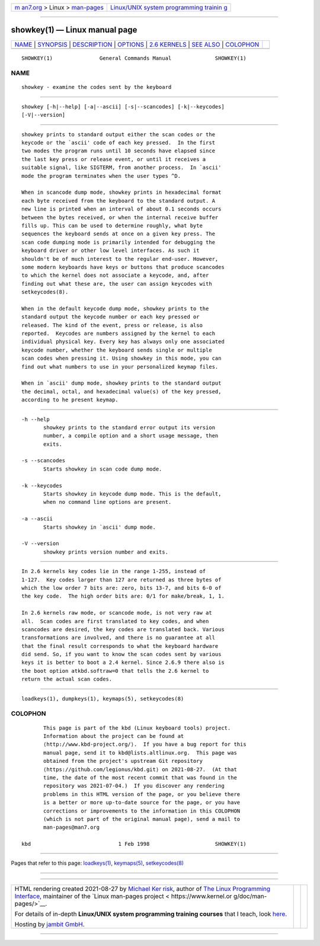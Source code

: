 .. container:: page-top

.. container:: nav-bar

   +----------------------------------+----------------------------------+
   | `m                               | `Linux/UNIX system programming   |
   | an7.org <../../../index.html>`__ | trainin                          |
   | > Linux >                        | g <http://man7.org/training/>`__ |
   | `man-pages <../index.html>`__    |                                  |
   +----------------------------------+----------------------------------+

--------------

showkey(1) — Linux manual page
==============================

+-----------------------------------+-----------------------------------+
| `NAME <#NAME>`__ \|               |                                   |
| `SYNOPSIS <#SYNOPSIS>`__ \|       |                                   |
| `DESCRIPTION <#DESCRIPTION>`__ \| |                                   |
| `OPTIONS <#OPTIONS>`__ \|         |                                   |
| `2.6 KERNELS <#2.6_KERNELS>`__ \| |                                   |
| `SEE ALSO <#SEE_ALSO>`__ \|       |                                   |
| `COLOPHON <#COLOPHON>`__          |                                   |
+-----------------------------------+-----------------------------------+
| .. container:: man-search-box     |                                   |
+-----------------------------------+-----------------------------------+

::

   SHOWKEY(1)               General Commands Manual              SHOWKEY(1)

NAME
-------------------------------------------------

::

          showkey - examine the codes sent by the keyboard


---------------------------------------------------------

::

          showkey [-h|--help] [-a|--ascii] [-s|--scancodes] [-k|--keycodes]
          [-V|--version]


---------------------------------------------------------------

::

          showkey prints to standard output either the scan codes or the
          keycode or the `ascii' code of each key pressed.  In the first
          two modes the program runs until 10 seconds have elapsed since
          the last key press or release event, or until it receives a
          suitable signal, like SIGTERM, from another process.  In `ascii'
          mode the program terminates when the user types ^D.

          When in scancode dump mode, showkey prints in hexadecimal format
          each byte received from the keyboard to the standard output. A
          new line is printed when an interval of about 0.1 seconds occurs
          between the bytes received, or when the internal receive buffer
          fills up. This can be used to determine roughly, what byte
          sequences the keyboard sends at once on a given key press. The
          scan code dumping mode is primarily intended for debugging the
          keyboard driver or other low level interfaces. As such it
          shouldn't be of much interest to the regular end-user. However,
          some modern keyboards have keys or buttons that produce scancodes
          to which the kernel does not associate a keycode, and, after
          finding out what these are, the user can assign keycodes with
          setkeycodes(8).

          When in the default keycode dump mode, showkey prints to the
          standard output the keycode number or each key pressed or
          released. The kind of the event, press or release, is also
          reported.  Keycodes are numbers assigned by the kernel to each
          individual physical key. Every key has always only one associated
          keycode number, whether the keyboard sends single or multiple
          scan codes when pressing it. Using showkey in this mode, you can
          find out what numbers to use in your personalized keymap files.

          When in `ascii' dump mode, showkey prints to the standard output
          the decimal, octal, and hexadecimal value(s) of the key pressed,
          according to he present keymap.


-------------------------------------------------------

::

          -h --help
                 showkey prints to the standard error output its version
                 number, a compile option and a short usage message, then
                 exits.

          -s --scancodes
                 Starts showkey in scan code dump mode.

          -k --keycodes
                 Starts showkey in keycode dump mode. This is the default,
                 when no command line options are present.

          -a --ascii
                 Starts showkey in `ascii' dump mode.

          -V --version
                 showkey prints version number and exits.


---------------------------------------------------------------

::

          In 2.6 kernels key codes lie in the range 1-255, instead of
          1-127.  Key codes larger than 127 are returned as three bytes of
          which the low order 7 bits are: zero, bits 13-7, and bits 6-0 of
          the key code.  The high order bits are: 0/1 for make/break, 1, 1.

          In 2.6 kernels raw mode, or scancode mode, is not very raw at
          all.  Scan codes are first translated to key codes, and when
          scancodes are desired, the key codes are translated back. Various
          transformations are involved, and there is no guarantee at all
          that the final result corresponds to what the keyboard hardware
          did send. So, if you want to know the scan codes sent by various
          keys it is better to boot a 2.4 kernel. Since 2.6.9 there also is
          the boot option atkbd.softraw=0 that tells the 2.6 kernel to
          return the actual scan codes.


---------------------------------------------------------

::

          loadkeys(1), dumpkeys(1), keymaps(5), setkeycodes(8)

COLOPHON
---------------------------------------------------------

::

          This page is part of the kbd (Linux keyboard tools) project.
          Information about the project can be found at 
          ⟨http://www.kbd-project.org/⟩.  If you have a bug report for this
          manual page, send it to kbd@lists.altlinux.org.  This page was
          obtained from the project's upstream Git repository
          ⟨https://github.com/legionus/kbd.git⟩ on 2021-08-27.  (At that
          time, the date of the most recent commit that was found in the
          repository was 2021-07-04.)  If you discover any rendering
          problems in this HTML version of the page, or you believe there
          is a better or more up-to-date source for the page, or you have
          corrections or improvements to the information in this COLOPHON
          (which is not part of the original manual page), send a mail to
          man-pages@man7.org

   kbd                            1 Feb 1998                     SHOWKEY(1)

--------------

Pages that refer to this page:
`loadkeys(1) <../man1/loadkeys.1.html>`__, 
`keymaps(5) <../man5/keymaps.5.html>`__, 
`setkeycodes(8) <../man8/setkeycodes.8.html>`__

--------------

--------------

.. container:: footer

   +-----------------------+-----------------------+-----------------------+
   | HTML rendering        |                       | |Cover of TLPI|       |
   | created 2021-08-27 by |                       |                       |
   | `Michael              |                       |                       |
   | Ker                   |                       |                       |
   | risk <https://man7.or |                       |                       |
   | g/mtk/index.html>`__, |                       |                       |
   | author of `The Linux  |                       |                       |
   | Programming           |                       |                       |
   | Interface <https:     |                       |                       |
   | //man7.org/tlpi/>`__, |                       |                       |
   | maintainer of the     |                       |                       |
   | `Linux man-pages      |                       |                       |
   | project <             |                       |                       |
   | https://www.kernel.or |                       |                       |
   | g/doc/man-pages/>`__. |                       |                       |
   |                       |                       |                       |
   | For details of        |                       |                       |
   | in-depth **Linux/UNIX |                       |                       |
   | system programming    |                       |                       |
   | training courses**    |                       |                       |
   | that I teach, look    |                       |                       |
   | `here <https://ma     |                       |                       |
   | n7.org/training/>`__. |                       |                       |
   |                       |                       |                       |
   | Hosting by `jambit    |                       |                       |
   | GmbH                  |                       |                       |
   | <https://www.jambit.c |                       |                       |
   | om/index_en.html>`__. |                       |                       |
   +-----------------------+-----------------------+-----------------------+

--------------

.. container:: statcounter

   |Web Analytics Made Easy - StatCounter|

.. |Cover of TLPI| image:: https://man7.org/tlpi/cover/TLPI-front-cover-vsmall.png
   :target: https://man7.org/tlpi/
.. |Web Analytics Made Easy - StatCounter| image:: https://c.statcounter.com/7422636/0/9b6714ff/1/
   :class: statcounter
   :target: https://statcounter.com/
